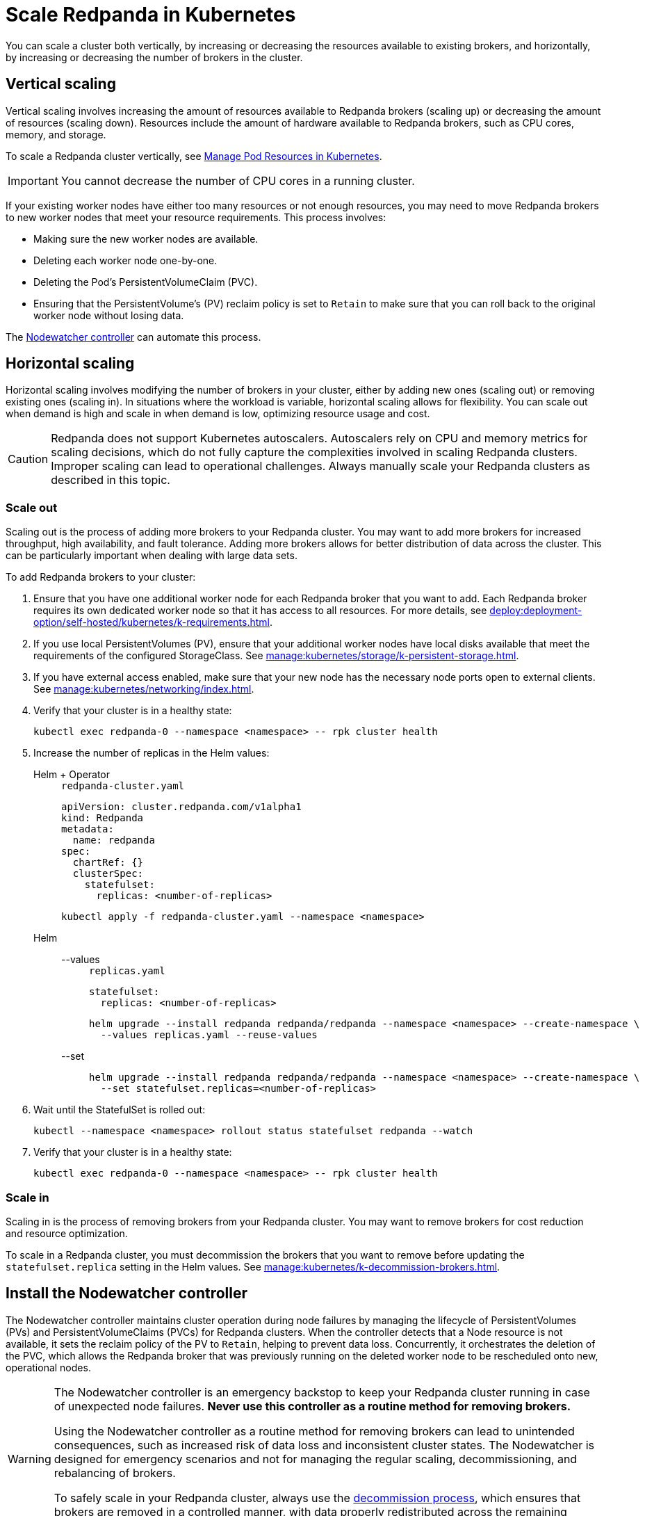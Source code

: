 = Scale Redpanda in Kubernetes
:description: Learn how to scale a Redpanda cluster vertically to increase its resources and horizontally to add or remove brokers from a cluster.
:page-aliases: manage:kubernetes/scale.adoc
:page-categories: Management, Scaling
:env-kubernetes: true

You can scale a cluster both vertically, by increasing or decreasing the resources available to existing brokers, and horizontally, by increasing or decreasing the number of brokers in the cluster.

== Vertical scaling

Vertical scaling involves increasing the amount of resources available to Redpanda brokers (scaling up) or decreasing the amount of resources (scaling down). Resources include the amount of hardware available to Redpanda brokers, such as CPU cores, memory, and storage.

To scale a Redpanda cluster vertically, see xref:./k-manage-resources.adoc[Manage Pod Resources in Kubernetes].

IMPORTANT: You cannot decrease the number of CPU cores in a running cluster.

If your existing worker nodes have either too many resources or not enough resources, you may need to move Redpanda brokers to new worker nodes that meet your resource requirements. This process involves:

- Making sure the new worker nodes are available.
- Deleting each worker node one-by-one.
- Deleting the Pod's PersistentVolumeClaim (PVC).
- Ensuring that the PersistentVolume's (PV) reclaim policy is set to `Retain` to make sure that you can roll back to the original worker node without losing data.

The <<node-pvc, Nodewatcher controller>> can automate this process.

== Horizontal scaling

Horizontal scaling involves modifying the number of brokers in your cluster, either by adding new ones (scaling out) or removing existing ones (scaling in). In situations where the workload is variable, horizontal scaling allows for flexibility. You can scale out when demand is high and scale in when demand is low, optimizing resource usage and cost.

CAUTION: Redpanda does not support Kubernetes autoscalers. Autoscalers rely on CPU and memory metrics for scaling decisions, which do not fully capture the complexities involved in scaling Redpanda clusters. Improper scaling can lead to operational challenges. Always manually scale your Redpanda clusters as described in this topic.

=== Scale out

Scaling out is the process of adding more brokers to your Redpanda cluster. You may want to add more brokers for increased throughput, high availability, and fault tolerance. Adding more brokers allows for better distribution of data across the cluster. This can be particularly important when dealing with large data sets.

To add Redpanda brokers to your cluster:

. Ensure that you have one additional worker node for each Redpanda broker that you want to add. Each Redpanda broker requires its own dedicated worker node so that it has access to all resources. For more details, see xref:deploy:deployment-option/self-hosted/kubernetes/k-requirements.adoc[].

. If you use local PersistentVolumes (PV), ensure that your additional worker nodes have local disks available that meet the requirements of the configured StorageClass. See xref:manage:kubernetes/storage/k-persistent-storage.adoc[].

. If you have external access enabled, make sure that your new node has the necessary node ports open to external clients. See xref:manage:kubernetes/networking/index.adoc[].

. Verify that your cluster is in a healthy state:
+
```bash
kubectl exec redpanda-0 --namespace <namespace> -- rpk cluster health
```

. Increase the number of replicas in the Helm values:
+
[tabs]
======
Helm + Operator::
+
--
.`redpanda-cluster.yaml`
[,yaml]
----
apiVersion: cluster.redpanda.com/v1alpha1
kind: Redpanda
metadata:
  name: redpanda
spec:
  chartRef: {}
  clusterSpec:
    statefulset:
      replicas: <number-of-replicas>
----

```bash
kubectl apply -f redpanda-cluster.yaml --namespace <namespace>
```

--
Helm::
+
--
[tabs]
====
--values::
+
.`replicas.yaml`
[,yaml]
----
statefulset:
  replicas: <number-of-replicas>
----
+
```bash
helm upgrade --install redpanda redpanda/redpanda --namespace <namespace> --create-namespace \
  --values replicas.yaml --reuse-values
```

--set::
+
```bash
helm upgrade --install redpanda redpanda/redpanda --namespace <namespace> --create-namespace \
  --set statefulset.replicas=<number-of-replicas>
```

====
--
======

. Wait until the StatefulSet is rolled out:
+
```bash
kubectl --namespace <namespace> rollout status statefulset redpanda --watch
```

. Verify that your cluster is in a healthy state:
+
```bash
kubectl exec redpanda-0 --namespace <namespace> -- rpk cluster health
```

=== Scale in

Scaling in is the process of removing brokers from your Redpanda cluster. You may want to remove brokers for cost reduction and resource optimization.

To scale in a Redpanda cluster, you must decommission the brokers that you want to remove before updating the `statefulset.replica` setting in the Helm values. See xref:manage:kubernetes/k-decommission-brokers.adoc[].

[[node-pvc]]
== Install the Nodewatcher controller

The Nodewatcher controller maintains cluster operation during node failures by managing the lifecycle of PersistentVolumes (PVs) and PersistentVolumeClaims (PVCs) for Redpanda clusters. When the controller detects that a Node resource is not available, it sets the reclaim policy of the PV to `Retain`, helping to prevent data loss. Concurrently, it orchestrates the deletion of the PVC, which allows the Redpanda broker that was previously running on the deleted worker node to be rescheduled onto new, operational nodes.

[WARNING]
====
The Nodewatcher controller is an emergency backstop to keep your Redpanda cluster running in case of unexpected node failures. *Never use this controller as a routine method for removing brokers.*

Using the Nodewatcher controller as a routine method for removing brokers can lead to unintended consequences, such as increased risk of data loss and inconsistent cluster states. The Nodewatcher is designed for emergency scenarios and not for managing the regular scaling, decommissioning, and rebalancing of brokers.

To safely scale in your Redpanda cluster, always use the xref:manage:kubernetes/k-decommission-brokers.adoc[decommission process], which ensures that brokers are removed in a controlled manner, with data properly redistributed across the remaining nodes, maintaining cluster health and data integrity.
====

. Install the Nodewatcher controller:
+
[tabs]
======
Helm + Operator::
+
--

You can install the Nodewatcher controller as part of the Redpanda Operator or as a sidecar on each Pod that runs a Redpanda broker. When you install the controller as part of the Redpanda Operator, the controller monitors all Redpanda clusters running in the same namespace as the Redpanda Operator. If you want the controller to manage only a single Redpanda cluster, install it as a sidecar on each Pod that runs a Redpanda broker, using the Redpanda resource.

To install the Nodewatcher controller as part of the Redpanda Operator:

.. Deploy the Redpanda Operator with the Nodewatcher controller:
+
[,bash,subs="attributes+",lines=7+8]
----
helm repo add redpanda https://charts.redpanda.com
helm upgrade --install redpanda-controller redpanda/operator \
  --namespace <namespace> \
  --set image.tag={latest-operator-version} \
  --create-namespace \
  --set additionalCmdFlags={--additional-controllers="nodeWatcher"} \
  --set rbac.createAdditionalControllerCRs=true
----
+
- `--additional-controllers="nodeWatcher"`: Enables the Nodewatcher controller.
- `rbac.createAdditionalControllerCRs=true`: Creates the required RBAC rules for the Redpanda Operator to monitor the Node resources and update PVCs and PVs.

.. Deploy a Redpanda resource:
+
.`redpanda-cluster.yaml`
[,yaml]
----
apiVersion: cluster.redpanda.com/v1alpha1
kind: Redpanda
metadata:
  name: redpanda
spec:
  chartRef: {}
  clusterSpec: {}
----
+
```bash
kubectl apply -f redpanda-cluster.yaml --namespace <namespace>
```

To install the Decommission controller as a sidecar:

.`redpanda-cluster.yaml`
[,yaml,lines=11+13+15]
----
apiVersion: cluster.redpanda.com/v1alpha1
kind: Redpanda
metadata:
  name: redpanda
spec:
  chartRef: {}
  clusterSpec:
    statefulset:
      sideCars:
        controllers:
          enabled: true
          run:
            - "nodeWatcher"
    rbac:
      enabled: true
----

- `statefulset.sideCars.controllers.enabled`: Enables the controllers sidecar.
- `statefulset.sideCars.controllers.run`: Enables the Nodewatcher controller.
- `rbac.enabled`: Creates the required RBAC rules for the controller to monitor the Node resources and update PVCs and PVs.

--
Helm::
+
--
[tabs]
====
--values::
+
.`decommission-controller.yaml`
[,yaml,lines=4+6+8]
----
statefulset:
  sideCars:
    controllers:
      enabled: true
      run:
        - "nodeWatcher"
rbac:
  enabled: true
----
+
- `statefulset.sideCars.controllers.enabled`: Enables the controllers sidecar.
- `statefulset.sideCars.controllers.run`: Enables the Nodewatcher controller.
- `rbac.enabled`: Creates the required RBAC rules for the controller to monitor the Node resources and update PVCs and PVs.

--set::
+
[,bash,lines=4-6]
----
helm upgrade --install redpanda redpanda/redpanda \
  --namespace <namespace> \
  --create-namespace \
  --set statefulset.sideCars.controllers.enabled=true \
  --set statefulset.sideCars.controllers.run={"nodeWatcher"} \
  --set rbac.enabled=true
----
+
- `statefulset.sideCars.controllers.enabled`: Enables the controllers sidecar.
- `statefulset.sideCars.controllers.run`: Enables the Nodewatcher controller.
- `rbac.enabled`: Creates the required RBAC rules for the controller to monitor the Node resources and update PVCs and PVs.

====
--
======

. Test the Nodewatcher controller by deleting a Node resource:
+
[,bash]
----
kubectl delete node <node-name>
----
+
NOTE: This step is for testing purposes only.

. Monitor the logs of the Nodewatcher controller:
+
--
- If you're running the Nodewatcher controller as part of the Redpanda Operator:
+
[,bash]
----
kubectl logs -l app.kubernetes.io/name=operator -c manager --namespace <namespace>
----

- If you're running the Nodewatcher controller as a sidecar:
+
[,bash]
----
kubectl logs <pod-name> --namespace <namespace> -c redpanda-controllers
----
--
+
You should see that the controller successfully deleted the PVC of the Pod that was running on the deleted Node resource.
+
[,bash]
----
kubectl get persistentvolumeclaim --namespace <namespace>
----

. Verify that the reclaim policy of the PV is set to `Retain` to allow you to recover the node, if necessary:
+
[,bash]
----
kubectl get persistentvolume --namespace <namespace>
----

After the Nodewatcher controller has finished, xref:manage:kubernetes/k-decommission-brokers.adoc[decommission the broker] that was removed from the node. This is necessary to prevent a potential loss of quorum and ensure cluster stability.

NOTE: Make sure to use the `--force` flag when decommissioning the broker with xref:reference:rpk/rpk-redpanda/rpk-redpanda-admin-brokers-decommission.adoc[`rpk redpanda admin brokers decommission`]. This flag is required when the broker is no longer running.



